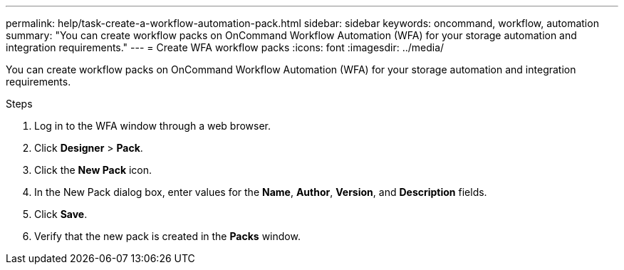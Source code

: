 ---
permalink: help/task-create-a-workflow-automation-pack.html
sidebar: sidebar
keywords: oncommand, workflow, automation
summary: "You can create workflow packs on OnCommand Workflow Automation (WFA) for your storage automation and integration requirements."
---
= Create WFA workflow packs
:icons: font
:imagesdir: ../media/

[.lead]
You can create workflow packs on OnCommand Workflow Automation (WFA) for your storage automation and integration requirements.

.Steps

. Log in to the WFA window through a web browser.
. Click *Designer* > *Pack*.
. Click the *New Pack* icon.
. In the New Pack dialog box, enter values for the *Name*, *Author*, *Version*, and *Description* fields.
. Click *Save*.
. Verify that the new pack is created in the *Packs* window.
